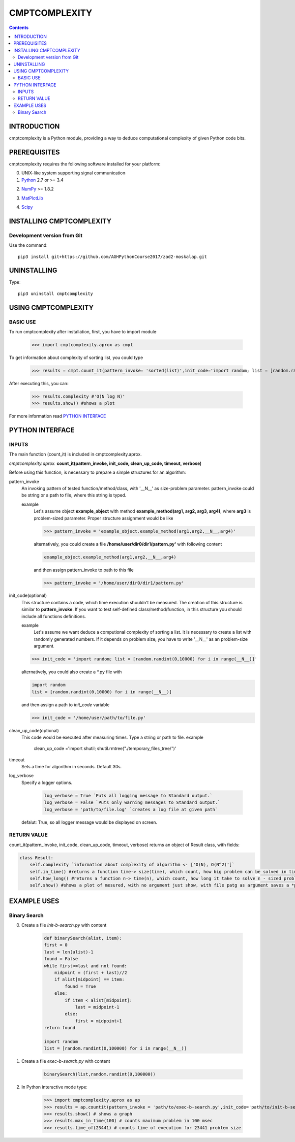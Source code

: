 CMPTCOMPLEXITY
++++++++++++++



.. Contents::


INTRODUCTION
============


cmptcomplexity is a Python module, providing a way to deduce computational complexity of given Python code bits.




PREREQUISITES
=============

cmptcomplexity requires the following software installed for your platform:


0) UNIX-like system supporting signal communication

1) Python__ 2.7 or >= 3.4

__ http://www.python.org

2) NumPy__ >= 1.8.2

__ http://www.numpy.org/

3) MatPlotLib__

__ http://matplotlib.org/

4)  Scipy__

__ http://matplotlib.org/

INSTALLING CMPTCOMPLEXITY
=========================

Development version from Git
----------------------------
Use the command::

  pip3 install git+https://github.com/AGHPythonCourse2017/zad2-moskalap.git

UNINSTALLING
============
Type::

  pip3 uninstall cmptcomplexity


USING CMPTCOMPLEXITY
====================

BASIC USE
---------

To run cmptcomplexity after installation, first, you have to import module

   >>> import cmptcomplexity.aprox as cmpt

To get information about complexity of sorting list, you could type


   >>> results = cmpt.count_it(pattern_invoke= 'sorted(list)',init_code='import random; list = [random.randint(1,10000) for i in range (__N__)]')

After executing this, you can:

    >>> results.complexity #'O(N log N)'
    >>> results.show() #shows a plot


.. image:: https://raw.githubusercontent.com/AGHPythonCourse2017/zad2-moskalap/master/docs/img/sorted_plot.png?token=AWCREl9JX-_57k3FLB0UyIl52kAYEdNHks5ZFyCJwA%3D%3D
        :target: https://raw.githubusercontent.com/AGHPythonCourse2017/zad2-moskalap/master/docs/img/sorted_plot.png?token=AWCREl9JX-_57k3FLB0UyIl52kAYEdNHks5ZFyCJwA%3D%3D



    >>> results.show('sorted') #saves a plot to file sorted_plot.png
    >>> how_long = results.how_long()
    >>> how_long(100000) #42.769611954961221
    >>> in_time = results.in_time()
    >>> in_time(42.76) # 99979.94052065522
    >>>





For more information read `PYTHON INTERFACE`_


.. _`PYTHON INTERFACE`

PYTHON INTERFACE
================

INPUTS
------

The main function (count_it) is included in cmptcomplexity.aprox.


*cmptcomplexity.aprox.*
**count_it(pattern_invoke, init_code, clean_up_code, timeout, verbose)**

Before using this function, is necessary to prepare a simple structures for an algorithm:

pattern_invoke
    An invoking pattern of tested function/method/class, with '__N__' as size-problem parameter.
    pattern_invoke could be string or a path to file, where this string is typed.

    example
        Let's assume object **example_object** with method **example_method(arg1, arg2, arg3, arg4)**, where **arg3** is problem-sized parameter.
        Proper structure assignment would be like

        >>> pattern_invoke = 'example_object.example_method(arg1,arg2,__N__,arg4)'

        alternatively, you could create a file **/home/user/dir0/dir1/pattern.py'** with following content

        .. code-block:: python

            example_object.example_method(arg1,arg2,__N__,arg4)

        and then assign pattern_invoke to path to this file

        >>> pattern_invoke = '/home/user/dir0/dir1/pattern.py'


init_code(optional)
    This structure contains a code, which time execution shouldn't be measured.
    The creation of this structure is similar to **pattern_invoke**. If you want to test self-defined class/method/function, in this structure you should include all functions definitions.

    example
        Let's assume we want deduce a computional complexity of sorting a list. It is necessary to create a list with randomly generated numbers. If it depends on problem size, you have to write '__N__' as an problem-size argument.
    >>> init_code = 'import random; list = [random.randint(0,10000) for i in range(__N__)]'

    alternatively, you could also create a *.py file with

    .. code-block:: python

        import random
        list = [random.randint(0,10000) for i in range(__N__)]

    and then assign a path to *init_code* variable

    >>> init_code = '/home/user/path/to/file.py'

clean_up_code(optional)
    This code would be executed after measuring times. Type a string or path to file.
    example
        .. code-block:: python

        clean_up_code ='import shutil; shutil.rmtree("./temporary_files_tree/")'


timeout
    Sets a time for algorithm in seconds. Default 30s.

log_verbose
    Specify a logger options.

      .. code-block:: python

        log_verbose = True `Puts all logging message to Standard output.`
        log_verbose = False `Puts only warning messages to Standard output.`
        log_verbose = 'path/to/file.log' `creates a log file at given path`

    defalut: True, so all logger message would be displayed on screen.


RETURN VALUE
------------
count_it(pattern_invoke, init_code, clean_up_code, timeout, verbose) returns an object of Result class, with fields:

.. code-block:: python

    class Result:
        self.complexity `information about complexity of algorithm <- ['O(N), O(N^2)']`
        self.in_time() #returns a function time-> size(time), which count, how big problem can be solved in time msec
        self.how_long() #returns a function n-> time(n), which count, how long it take to solve n - sized problem
        self.show() #shows a plot of mesured, with no argument just show, with file patg as argument saves a *png image


EXAMPLE USES
============

Binary Search
-------------

0) Create a file *init-b-search.py* with content

    .. code-block:: python

        def binarySearch(alist, item):
        first = 0
        last = len(alist)-1
        found = False
        while first<=last and not found:
            midpoint = (first + last)//2
            if alist[midpoint] == item:
                found = True
            else:
                if item < alist[midpoint]:
                    last = midpoint-1
                else:
                    first = midpoint+1
        return found

        import random
        list = [random.randint(0,100000) for i in range(__N__)]

1) Create a file *exec-b-search.py* with content

    .. code-block:: python

        binarySearch(list,random.randint(0,100000))

2) In Python interactive mode type:

    >>> import cmptcomplexity.aprox as ap
    >>> results = ap.countit(pattern_invoke = 'path/to/exec-b-search.py',init_code='path/to/init-b-search.py',timeout=30,log_verbose=True)
    >>> results.show() # shows a graph
    >>> results.max_in_time(100) # counts maximum problem in 100 msec
    >>> results.time_of(23441) # counts time of execution for 23441 problem size

